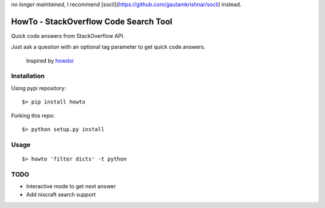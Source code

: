 *no longer maintained*, I recommend [socli](https://github.com/gautamkrishnar/socli) instead.

=====================================
HowTo - StackOverflow Code Search Tool
=====================================

Quick code answers from StackOverflow API.

Just ask a question with an optional tag parameter to get quick code answers.

 Inspired by howdoi_
 
 .. _howdoi: https://github.com/gleitz/howdoi


Installation
============

Using pypi repository::

    $> pip install howto

Forking this repo::

    $> python setup.py install


Usage
=====

::

    $> howto 'filter dicts' -t python

TODO
====


* Interactive mode to get next answer
* Add nixcraft search support
